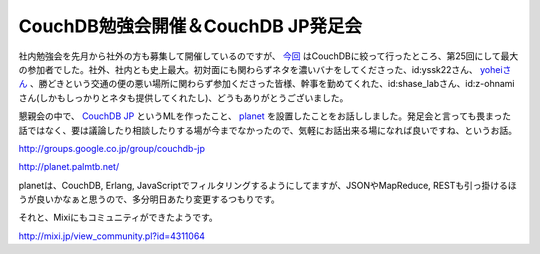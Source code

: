 CouchDB勉強会開催＆CouchDB JP発足会
===================================

社内勉強会を先月から社外の方も募集して開催しているのですが、 `今回 <http://atnd.org/events/817>`_ はCouchDBに絞って行ったところ、第25回にして最大の参加者でした。社外、社内とも史上最大。初対面にも関わらずネタを濃いバナをしてくださった、id:yssk22さん、 `yoheiさん <http://yohei-y.blogspot.com/>`_ 、勝どきという交通の便の悪い場所に関わらず参加くださった皆様、幹事を勤めてくれた、id:shase_labさん、id:z-ohnamiさん(しかもしっかりとネタも提供してくれたし)、どうもありがとうございました。

懇親会の中で、 `CouchDB JP <http://groups.google.co.jp/group/couchdb-jp>`_ というMLを作ったこと、 `planet <http://planet.palmtb.net/>`_ を設置したことをお話ししました。発足会と言っても畏まった話ではなく、要は議論したり相談したりする場が今までなかったので、気軽にお話出来る場になれば良いですね、というお話。



http://groups.google.co.jp/group/couchdb-jp

http://planet.palmtb.net/



planetは、CouchDB, Erlang, JavaScriptでフィルタリングするようにしてますが、JSONやMapReduce, RESTも引っ掛けるほうが良いかなぁと思うので、多分明日あたり変更するつもりです。 



それと、Mixiにもコミュニティができたようです。

http://mixi.jp/view_community.pl?id=4311064






.. author:: default
.. categories:: CouchDB
.. tags::
.. comments::
